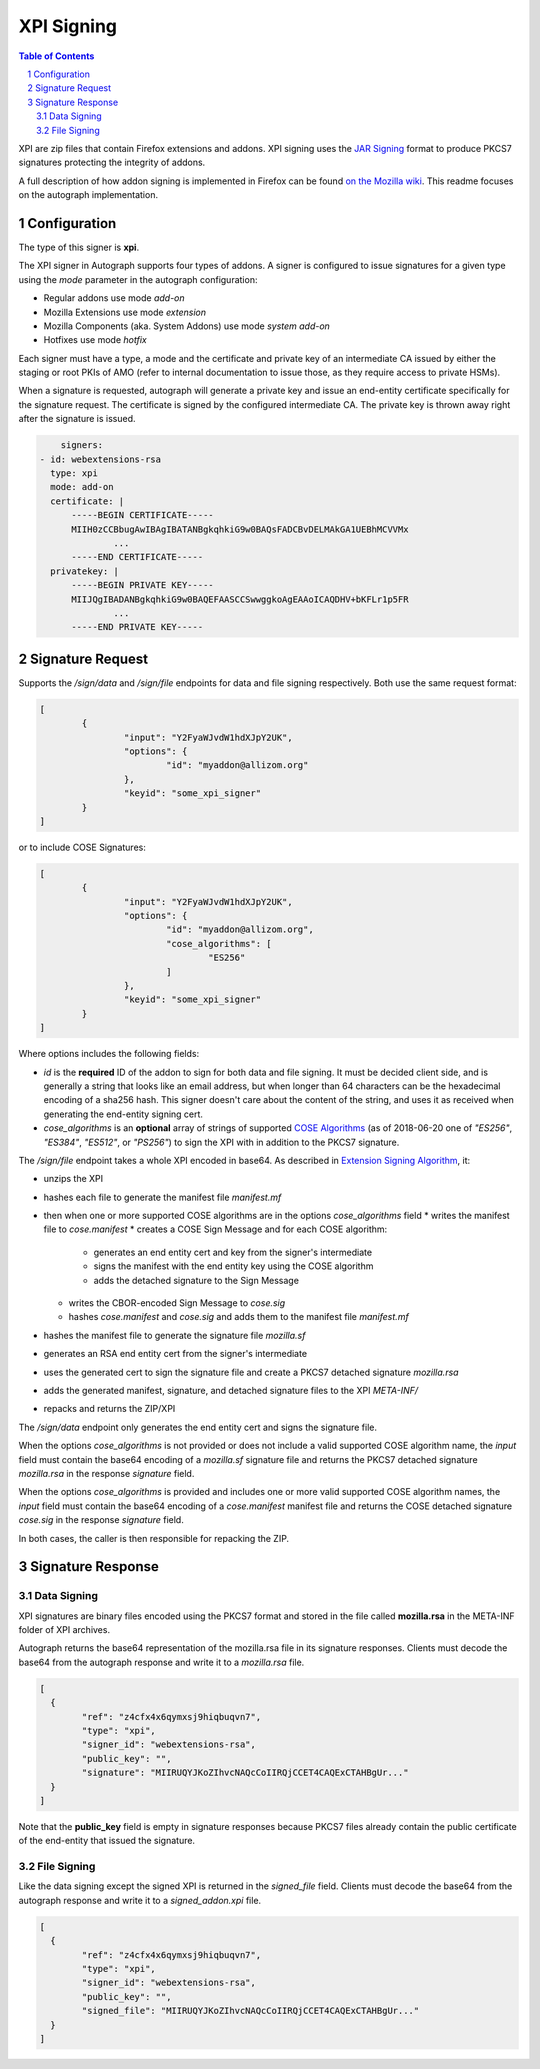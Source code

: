 XPI Signing
===========

.. sectnum::
.. contents:: Table of Contents

XPI are zip files that contain Firefox extensions and addons. XPI signing uses
the `JAR Signing`_ format to produce PKCS7 signatures protecting the integrity
of addons.

.. _`JAR Signing`: http://download.java.net/jdk7/archive/b125/docs/technotes/tools/solaris/jarsigner.html

A full description of how addon signing is implemented in Firefox can be found
`on the Mozilla wiki`_. This readme focuses on the autograph implementation.

.. _`on the Mozilla wiki`: https://wiki.mozilla.org/Add-ons/Extension_Signing

Configuration
-------------

The type of this signer is **xpi**.

The XPI signer in Autograph supports four types of addons. A signer is
configured to issue signatures for a given type using the `mode` parameter in
the autograph configuration:

* Regular addons use mode `add-on`
* Mozilla Extensions use mode `extension`
* Mozilla Components (aka. System Addons) use mode `system add-on`
* Hotfixes use mode `hotfix`

Each signer must have a type, a mode and the certificate and private key of
an intermediate CA issued by either the staging or root PKIs of AMO (refer to
internal documentation to issue those, as they require access to private HSMs).

When a signature is requested, autograph will generate a private key and issue
an end-entity certificate specifically for the signature request. The certificate
is signed by the configured intermediate CA. The private key is thrown away
right after the signature is issued.

.. code:: yaml

	signers:
    - id: webextensions-rsa
      type: xpi
      mode: add-on
      certificate: |
          -----BEGIN CERTIFICATE-----
          MIIH0zCCBbugAwIBAgIBATANBgkqhkiG9w0BAQsFADCBvDELMAkGA1UEBhMCVVMx
		  ...
          -----END CERTIFICATE-----
      privatekey: |
          -----BEGIN PRIVATE KEY-----
          MIIJQgIBADANBgkqhkiG9w0BAQEFAASCCSwwggkoAgEAAoICAQDHV+bKFLr1p5FR
		  ...
          -----END PRIVATE KEY-----

Signature Request
-----------------

Supports the `/sign/data` and `/sign/file` endpoints for data and file signing respectively. Both use the same request format:

.. code:: json

	[
		{
			"input": "Y2FyaWJvdW1hdXJpY2UK",
			"options": {
				"id": "myaddon@allizom.org"
			},
			"keyid": "some_xpi_signer"
		}
	]

or to include COSE Signatures:

.. code:: json

	[
		{
			"input": "Y2FyaWJvdW1hdXJpY2UK",
			"options": {
				"id": "myaddon@allizom.org",
				"cose_algorithms": [
					"ES256"
				]
			},
			"keyid": "some_xpi_signer"
		}
	]


Where options includes the following fields:

* `id` is the **required** ID of the addon to sign for both data and
  file signing. It must be decided client side, and is generally a
  string that looks like an email address, but when longer than 64
  characters can be the hexadecimal encoding of a sha256 hash. This
  signer doesn't care about the content of the string, and uses it as
  received when generating the end-entity signing cert.

* `cose_algorithms` is an **optional** array of strings of supported
  `COSE Algorithms`_ (as of 2018-06-20 one of `"ES256"`, `"ES384"`,
  `"ES512"`, or `"PS256"`) to sign the XPI with in addition to the
  PKCS7 signature.

The `/sign/file` endpoint takes a whole XPI encoded in base64. As
described in `Extension Signing Algorithm`_, it:

* unzips the XPI
* hashes each file to generate the manifest file `manifest.mf`
* then when one or more supported COSE algorithms are in the options `cose_algorithms` field
  * writes the manifest file to `cose.manifest`
  * creates a COSE Sign Message and for each COSE algorithm:
    * generates an end entity cert and key from the signer's intermediate
    * signs the manifest with the end entity key using the COSE algorithm
    * adds the detached signature to the Sign Message
  * writes the CBOR-encoded Sign Message to `cose.sig`
  * hashes `cose.manifest` and `cose.sig` and adds them to the manifest file `manifest.mf`
* hashes the manifest file to generate the signature file `mozilla.sf`
* generates an RSA end entity cert from the signer's intermediate
* uses the generated cert to sign the signature file and create a PKCS7 detached signature `mozilla.rsa`
* adds the generated manifest, signature, and detached signature files to the XPI `META-INF/`
* repacks and returns the ZIP/XPI

The `/sign/data` endpoint only generates the end entity cert and signs
the signature file.

When the options `cose_algorithms` is not provided or does not include
a valid supported COSE algorithm name, the `input` field must contain
the base64 encoding of a `mozilla.sf` signature file and returns the
PKCS7 detached signature `mozilla.rsa` in the response `signature`
field.

When the options `cose_algorithms` is provided and includes one or
more valid supported COSE algorithm names, the `input` field must
contain the base64 encoding of a `cose.manifest` manifest file and
returns the COSE detached signature `cose.sig` in the response
`signature` field.

In both cases, the caller is then responsible for repacking the ZIP.

.. _`COSE Algorithms`: https://www.iana.org/assignments/cose/cose.xhtml#table-header-algorithm-parameters
.. _`Extension Signing Algorithm`: https://wiki.mozilla.org/Add-ons/Extension_Signing#Algorithm

Signature Response
------------------

Data Signing
~~~~~~~~~~~~

XPI signatures are binary files encoded using the PKCS7 format and stored in the
file called **mozilla.rsa** in the META-INF folder of XPI archives.

Autograph returns the base64 representation of the mozilla.rsa file in its
signature responses. Clients must decode the base64 from the autograph response
and write it to a `mozilla.rsa` file.

.. code:: json

	[
	  {
		"ref": "z4cfx4x6qymxsj9hiqbuqvn7",
		"type": "xpi",
		"signer_id": "webextensions-rsa",
		"public_key": "",
		"signature": "MIIRUQYJKoZIhvcNAQcCoIIRQjCCET4CAQExCTAHBgUr..."
	  }
	]

Note that the **public_key** field is empty in signature responses because PKCS7
files already contain the public certificate of the end-entity that issued the
signature.

File Signing
~~~~~~~~~~~~

Like the data signing except the signed XPI is returned in the
`signed_file` field. Clients must decode the base64 from the autograph
response and write it to a `signed_addon.xpi` file.

.. code:: json

	[
	  {
		"ref": "z4cfx4x6qymxsj9hiqbuqvn7",
		"type": "xpi",
		"signer_id": "webextensions-rsa",
		"public_key": "",
		"signed_file": "MIIRUQYJKoZIhvcNAQcCoIIRQjCCET4CAQExCTAHBgUr..."
	  }
	]
